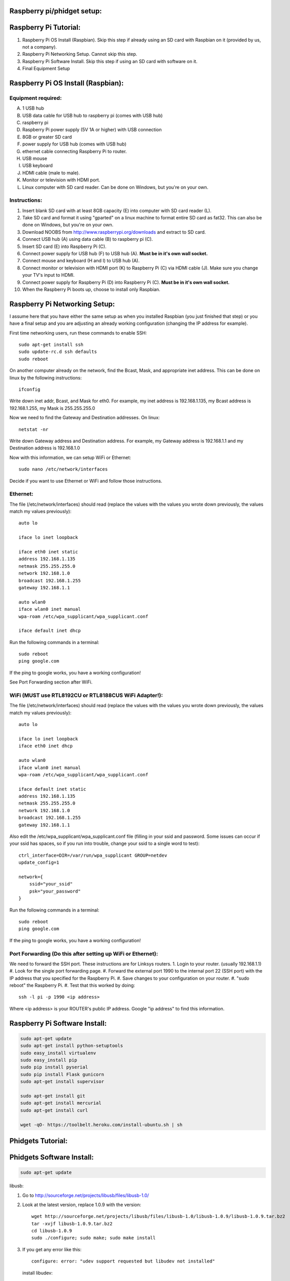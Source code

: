 Raspberry pi/phidget setup:
===========================

Raspberry Pi Tutorial:
======================
1. Raspberry Pi OS Install (Raspbian). Skip this step if already using an SD card with Raspbian on it (provided by us, not a company).
#. Raspberry Pi Networking Setup. Cannot skip this step.
#. Raspberry Pi Software Install. Skip this step if using an SD card with software on it.
#. Final Equipment Setup

Raspberry Pi OS Install (Raspbian):
===================================

Equipment required:
-------------------
A. 1 USB hub
B. USB data cable for USB hub to raspberry pi (comes with USB hub)
C. raspberry pi
D. Raspberry Pi power supply (5V 1A or higher) with USB connection
E. 8GB or greater SD card
F. power supply for USB hub (comes with USB hub)  
G. ethernet cable connecting Raspberry Pi to router.
H. USB mouse
I. USB keyboard
J. HDMI cable (male to male).
K. Monitor or television with HDMI port.
L. Linux computer with SD card reader. Can be done on Windows, but you're on your own.

Instructions:
-------------
1. Insert blank SD card with at least 8GB capacity (E) into computer with SD card reader (L).
#. Take SD card and format it using "gparted" on a linux machine to format entire SD card as fat32. This can also be done on Windows, but you're on your own. 
#. Download NOOBS from http://www.raspberrypi.org/downloads and extract to SD card.
#. Connect USB hub (A) using data cable (B) to raspberry pi (C).
#. Insert SD card (E) into Raspberry Pi (C).
#. Connect power supply for USB hub (F) to USB hub (A). **Must be in it's own wall socket.**
#. Connect mouse and keyboard (H and I) to USB hub (A).
#. Connect monitor or television with HDMI port (K) to Raspberry Pi (C) via HDMI cable (J). Make sure you change your TV's input to HDMI.
#. Connect power supply for Raspberry Pi (D) into Raspberry Pi (C). **Must be in it's own wall socket.**
#. When the Raspberry Pi boots up, choose to install only Raspbian.

Raspberry Pi Networking Setup:
==============================

I assume here that you have either the same setup as when you installed
Raspbian (you just finished that step) or you have a final setup and you are 
adjusting an already working configuration (changing the IP address for
example).

First time networking users, run these commands to enable SSH::

    sudo apt-get install ssh
    sudo update-rc.d ssh defaults
    sudo reboot

On another computer already on the network, find the Bcast, Mask, and
appropriate inet address. This can be done on linux by the following
instructions::

    ifconfig

Write down inet addr, Bcast, and Mask for eth0. For example, my inet address
is 192.168.1.135, my Bcast address is 192.168.1.255, my Mask is 255.255.255.0

Now we need to find the Gateway and Destination addresses. On linux::

    netstat -nr

Write down Gateway address and Destination address. For example, my Gateway
address is 192.168.1.1 and my Destination address is 192.168.1.0

Now with this information, we can setup WiFi or Ethernet::

    sudo nano /etc/network/interfaces

Decide if you want to use Ethernet or WiFi and follow those instructions.

Ethernet:
---------

The file (/etc/network/interfaces) should read (replace the values with the 
values you wrote down previously, the values match my values previously)::

    auto lo

    iface lo inet loopback

    iface eth0 inet static
    address 192.168.1.135
    netmask 255.255.255.0
    network 192.168.1.0
    broadcast 192.168.1.255
    gateway 192.168.1.1

    auto wlan0
    iface wlan0 inet manual
    wpa-roam /etc/wpa_supplicant/wpa_supplicant.conf

    iface default inet dhcp

Run the following commands in a terminal::

    sudo reboot
    ping google.com

If the ping to google works, you have a working configuration!

See Port Forwarding section after WiFi.

WiFi (MUST use RTL8192CU or RTL8188CUS WiFi Adapter!):
------------------------------------------------------

The file (/etc/network/interfaces) should read (replace the values with the 
values you wrote down previously, the values match my values previously)::

    auto lo

    iface lo inet loopback
    iface eth0 inet dhcp

    auto wlan0
    iface wlan0 inet manual
    wpa-roam /etc/wpa_supplicant/wpa_supplicant.conf

    iface default inet static
    address 192.168.1.135
    netmask 255.255.255.0
    network 192.168.1.0
    broadcast 192.168.1.255
    gateway 192.168.1.1

Also edit the /etc/wpa_supplicant/wpa_supplicant.conf file (filling in your ssid and password. Some issues can occur if your ssid has spaces, so if you run into trouble, change your ssid to a single word to test)::

    ctrl_interface=DIR=/var/run/wpa_supplicant GROUP=netdev
    update_config=1

    network={
        ssid="your_ssid"
        psk="your_password"
    }

Run the following commands in a terminal::

    sudo reboot
    ping google.com

If the ping to google works, you have a working configuration!

Port Forwarding (Do this after setting up WiFi or Ethernet):
------------------------------------------------------------
We need to forward the SSH port. These instructions are for Linksys routers.
1. Login to your router. (usually 192.168.1.1)
#. Look for the single port forwarding page.
#. Forward the external port 1990 to the internal port 22 (SSH port) with the IP address that you specified for the Raspberry Pi.
#. Save changes to your configuration on your router.
#. "sudo reboot" the Raspberry Pi. 
#. Test that this worked by doing::

    ssh -l pi -p 1990 <ip address>

Where <ip address> is your ROUTER's public IP address. Google "ip address" to find this information.

Raspberry Pi Software Install:
==============================

.. code-block:: bash

    sudo apt-get update
    sudo apt-get install python-setuptools
    sudo easy_install virtualenv
    sudo easy_install pip
    sudo pip install pyserial
    sudo pip install Flask gunicorn
    sudo apt-get install supervisor

    sudo apt-get install git
    sudo apt-get install mercurial
    sudo apt-get install curl
    
    wget -qO- https://toolbelt.heroku.com/install-ubuntu.sh | sh

Phidgets Tutorial:
==================

Phidgets Software Install:
==============================
.. code-block:: bash

    sudo apt-get update

libusb:

1. Go to http://sourceforge.net/projects/libusb/files/libusb-1.0/
2. Look at the latest version, replace 1.0.9 with the version::

    wget http://sourceforge.net/projects/libusb/files/libusb-1.0/libusb-1.0.9/libusb-1.0.9.tar.bz2
    tar -xvjf libusb-1.0.9.tar.bz2
    cd libusb-1.0.9
    sudo ./configure; sudo make; sudo make install

3. If you get any error like this::

    configure: error: "udev support requested but libudev not installed"
   
   install libudev::
    
    sudo apt-get install libudev-dev

   and go back to Step 2


libphidget::

    wget www.phidgets.com/downloads/libraries/libphidget.tar.gz
    tar -zxvf libphidget.tar.gz
    cd libphidget
    sudo ./configure; sudo make; sudo make install

To make sure everything works::

    wget www.phidgets.com/downloads/examples/phidget21-c-examples.tar.gz
    tar -zxvf phidget21-c-examples.tar.gz 
    cd phidget21-c-examples-2.1.8.XXXXXXXXX/
    gcc HelloWorld.c -o HelloWorld -lphidget21
    sudo ./HelloWorld

While running the program, plug in the device and see if output appears. If no
output appears, there is a problem! All the issues I've encountered are due to
a lack of power. **Make sure each powered device has it's own wall outlet.**

Final Equipment Setup:
======================
A. Raspberry Pi power supply (5V 1A or higher) with USB connector **plugged directly to wall socket.**
B. 8GB or greater SD card
C. USB data cable connecting Raspberry Pi(L) to USB hub(H).
D. Ethernet port. Plug in Ethernet cord from here to modem. If using WiFi, leave port empty.
E. USB data cable connecting Phidgets board(J) to USB hub(H).
F. Power supply for USB hub (5V 4A for the one in the picture) **plugged directly to wall socket.**
G. Power supply for Phidgets board (12V 2A) **plugged directly to wall socket.**
H. USB hub
I. Phidgets sensors
J. Phidgets IO board
K. Mini USB WiFi dongle. Do not use if using direct Ethernet connection. Must be RTL8188CUS or RTL8192WiFi. Plugged into high-power port.
L. Raspberry Pi

.. image:: http://bitbucket.org/lucpervasiveseminar/environmental-monitoring/raw/master/images/enclosure.jpg

Please "View" the image to see a larger photo that can be zoomed in.

Cloning Raspbian image from SD card:
------------------------------------

The purpose of cloning a Raspbian image from the SD card is to be able to take
a working configuration and then make "clones" of it for others to use. There
are some important things to note:

1. The image must be the smallest possible. This is because it is complicated to take a larger image and put it on a smaller SD card. To avoid this, keep the image size as small as possible. For example, use a 8GB SD card for your image. This way, others with 8GB SD cards or larger can use it.
2. Use a linux machine with an SD card reader to do your imaging. This cloning of the image can be done in one line on linux.
3. Make sure you test your image before you overwrite an old one in the repository! Copy the image to a new SD card and put it in the Raspberry Pi to test it.

Now, here are the steps to actually do it:

1. Put SD card with working Raspbian configuration of size 8GB into your SD card reader on your linux machine.
2. Run "sudo gparted".
3. In the gparted UI, on the top left is the menu GParted, click that and go to Devices.
4. You will see the name of your SD card there. For example, /dev/sdb2.
5. Run this command from a command line (replacing /dev/sdb2 with your name)::

    sudo dd if=/dev/sdb2 of=~/Desktop/raspberrypi.dmg

6. This will create the image on your Desktop called raspberrypi.dmg. This is your image. Running the command takes several minutes and shows no sign of progress until it is finished. **DO NOT CANCEL THIS COMMAND WHILE RUNNING OR YOU WILL CORRUPT YOUR SD CARD**.
#. If you corrupt your SD card, you can use the instructions in the next section to uncorrupt the SD card.
#. When it is finished, you will have your 8GB Raspberry Pi image. Commit this to the repository under /images

Copying Raspbian image to new SD card:
--------------------------------------

Here are the steps to clone the Raspbian image to an SD card:

1. Put ia blank SD card of size 8GB into your linux machine.
2. Run "sudo gparted".
3. In the gparted UI, on the top left is the menu GParted, click that and go to Devices.
4. You will see the name of your SD card there, click it.
5. Delete all partitions from this SD card.
6. Format the remaining unallocated space as fat32.
#. Click the Edit menu option and do "apply all"
#. After this is finished, you have a blank SD card formatted with fat32. Note the name of your SD card. For example, /dev/sdb2
#. Run this command from a command line (replacing /dev/sdb2 with your name)::

    sudo dd if=.../images/raspberrypi.dmg of=~/dev/sdb2

#. This will clone the raspberrypi image to your SD card. Running the command cah take almost an hour and shows no sign of progress until it is finished. **DO NOT CANCEL THIS COMMAND WHILE RUNNING OR YOU WILL CORRUPT YOUR SD CARD**.
#. If you corrupt your SD card, you can use gparted again to remove all partitions and format as fat32 again to try again.
#. When it is finished, you will have your 8GB Raspberry Pi image on your SD card.

Running The Sensor Webservice
-----------------------------
Edit the startup file::

    sudo nano /etc/supervisor/conf.d/sensor.conf

The file should read::

    [program:sensor]
    command = gunicorn -w 8 -b 0.0.0.0:5000 sensor:app
    directory = /home/xyz/Work/hiv-biojava-scala/scripts/
    user = xyz

Now restart the supervisor::

    sudo supervisorctl reread
    sudo supervisorctl reload
    sudo supervisorctl start sensor

If you ever want to stop the service::

    sudo supervisorctl stop sensor

The service will come up at localhost:5000


